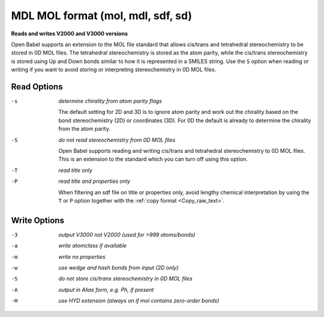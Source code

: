.. _MDL_MOL_format:

MDL MOL format (mol, mdl, sdf, sd)
==================================

**Reads and writes V2000 and V3000 versions**


Open Babel supports an extension to the MOL file standard
that allows cis/trans and tetrahedral stereochemistry to be
stored in 0D MOL files. The tetrahedral stereochemistry is
stored as the atom parity, while the cis/trans stereochemistry
is stored using Up and Down bonds similar to how it is
represented in a SMILES string. Use the ``S`` option
when reading or writing if you want to avoid storing
or interpreting stereochemistry in 0D MOL files.



Read Options
~~~~~~~~~~~~ 

-s  *determine chirality from atom parity flags*

       The default setting for 2D and 3D is to ignore atom parity and
       work out the chirality based on the bond
       stereochemistry (2D) or coordinates (3D).
       For 0D the default is already to determine the chirality
       from the atom parity.
-S  *do not read stereochemistry from 0D MOL files*

       Open Babel supports reading and writing cis/trans
       and tetrahedral stereochemistry to 0D MOL files.
       This is an extension to the standard which you can
       turn off using this option.
-T  *read title only*
-P  *read title and properties only*

       When filtering an sdf file on title or properties
       only, avoid lengthy chemical interpretation by
       using the ``T`` or ``P`` option together with the
       :ref:`copy format <Copy_raw_text>`.

Write Options
~~~~~~~~~~~~~ 

-3  *output V3000 not V2000 (used for >999 atoms/bonds)*
-a  *write atomclass if available*
-m  *write no properties*
-w  *use wedge and hash bonds from input (2D only)*
-S  *do not store cis/trans stereochemistry in 0D MOL files*
-A  *output in Alias form, e.g. Ph, if present*
-H  *use HYD extension (always on if mol contains zero-order bonds)*


